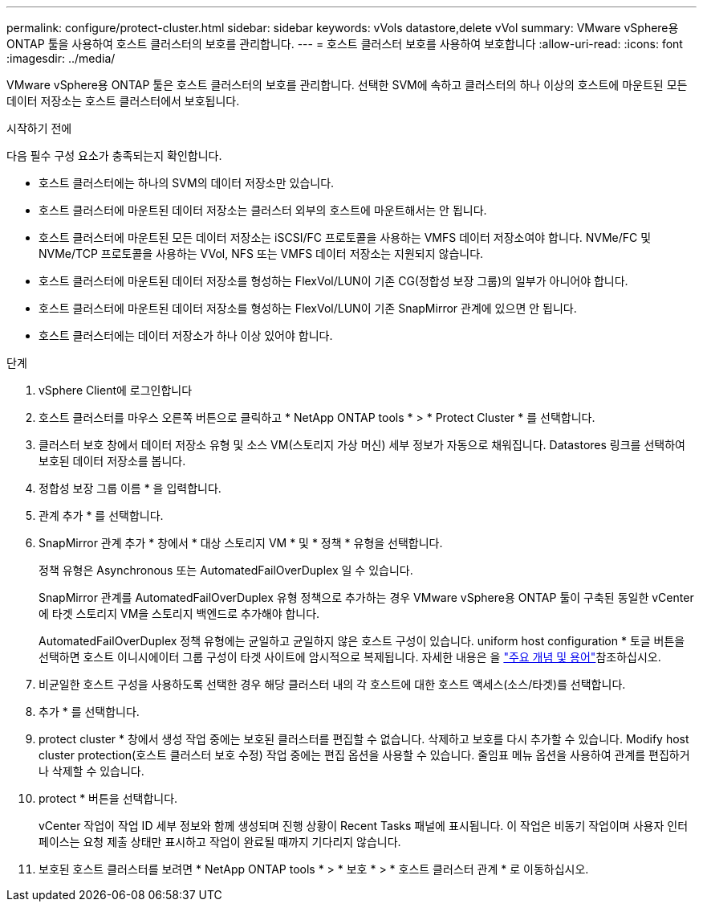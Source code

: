 ---
permalink: configure/protect-cluster.html 
sidebar: sidebar 
keywords: vVols datastore,delete vVol 
summary: VMware vSphere용 ONTAP 툴을 사용하여 호스트 클러스터의 보호를 관리합니다. 
---
= 호스트 클러스터 보호를 사용하여 보호합니다
:allow-uri-read: 
:icons: font
:imagesdir: ../media/


[role="lead"]
VMware vSphere용 ONTAP 툴은 호스트 클러스터의 보호를 관리합니다. 선택한 SVM에 속하고 클러스터의 하나 이상의 호스트에 마운트된 모든 데이터 저장소는 호스트 클러스터에서 보호됩니다.

.시작하기 전에
다음 필수 구성 요소가 충족되는지 확인합니다.

* 호스트 클러스터에는 하나의 SVM의 데이터 저장소만 있습니다.
* 호스트 클러스터에 마운트된 데이터 저장소는 클러스터 외부의 호스트에 마운트해서는 안 됩니다.
* 호스트 클러스터에 마운트된 모든 데이터 저장소는 iSCSI/FC 프로토콜을 사용하는 VMFS 데이터 저장소여야 합니다. NVMe/FC 및 NVMe/TCP 프로토콜을 사용하는 VVol, NFS 또는 VMFS 데이터 저장소는 지원되지 않습니다.
* 호스트 클러스터에 마운트된 데이터 저장소를 형성하는 FlexVol/LUN이 기존 CG(정합성 보장 그룹)의 일부가 아니어야 합니다.
* 호스트 클러스터에 마운트된 데이터 저장소를 형성하는 FlexVol/LUN이 기존 SnapMirror 관계에 있으면 안 됩니다.
* 호스트 클러스터에는 데이터 저장소가 하나 이상 있어야 합니다.


.단계
. vSphere Client에 로그인합니다
. 호스트 클러스터를 마우스 오른쪽 버튼으로 클릭하고 * NetApp ONTAP tools * > * Protect Cluster * 를 선택합니다.
. 클러스터 보호 창에서 데이터 저장소 유형 및 소스 VM(스토리지 가상 머신) 세부 정보가 자동으로 채워집니다. Datastores 링크를 선택하여 보호된 데이터 저장소를 봅니다.
. 정합성 보장 그룹 이름 * 을 입력합니다.
. 관계 추가 * 를 선택합니다.
. SnapMirror 관계 추가 * 창에서 * 대상 스토리지 VM * 및 * 정책 * 유형을 선택합니다.
+
정책 유형은 Asynchronous 또는 AutomatedFailOverDuplex 일 수 있습니다.

+
SnapMirror 관계를 AutomatedFailOverDuplex 유형 정책으로 추가하는 경우 VMware vSphere용 ONTAP 툴이 구축된 동일한 vCenter에 타겟 스토리지 VM을 스토리지 백엔드로 추가해야 합니다.

+
AutomatedFailOverDuplex 정책 유형에는 균일하고 균일하지 않은 호스트 구성이 있습니다. uniform host configuration * 토글 버튼을 선택하면 호스트 이니시에이터 그룹 구성이 타겟 사이트에 암시적으로 복제됩니다. 자세한 내용은 을 link:../concepts/ontap-tools-concepts-terms.html["주요 개념 및 용어"]참조하십시오.

. 비균일한 호스트 구성을 사용하도록 선택한 경우 해당 클러스터 내의 각 호스트에 대한 호스트 액세스(소스/타겟)를 선택합니다.
. 추가 * 를 선택합니다.
. protect cluster * 창에서 생성 작업 중에는 보호된 클러스터를 편집할 수 없습니다. 삭제하고 보호를 다시 추가할 수 있습니다. Modify host cluster protection(호스트 클러스터 보호 수정) 작업 중에는 편집 옵션을 사용할 수 있습니다. 줄임표 메뉴 옵션을 사용하여 관계를 편집하거나 삭제할 수 있습니다.
. protect * 버튼을 선택합니다.
+
vCenter 작업이 작업 ID 세부 정보와 함께 생성되며 진행 상황이 Recent Tasks 패널에 표시됩니다. 이 작업은 비동기 작업이며 사용자 인터페이스는 요청 제출 상태만 표시하고 작업이 완료될 때까지 기다리지 않습니다.

. 보호된 호스트 클러스터를 보려면 * NetApp ONTAP tools * > * 보호 * > * 호스트 클러스터 관계 * 로 이동하십시오.

